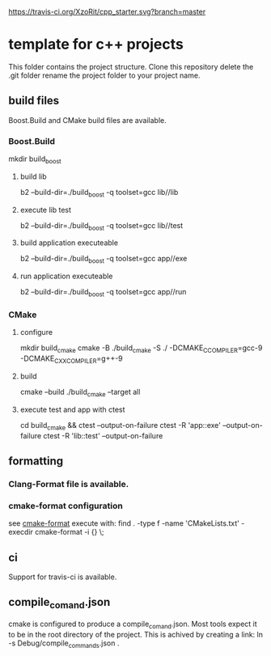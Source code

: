 [[https://travis-ci.org/XzoRit/cpp_starter][https://travis-ci.org/XzoRit/cpp_starter.svg?branch=master]]
* template for c++ projects
This folder contains the project structure.
Clone this repository delete the .git folder rename the project folder to your project name.
** build files
Boost.Build and CMake build files are available.
*** Boost.Build
mkdir build_boost
**** build lib
b2 --build-dir=./build_boost -q toolset=gcc lib//lib
**** execute lib test
b2 --build-dir=./build_boost -q toolset=gcc lib//test
**** build application executeable
b2 --build-dir=./build_boost -q toolset=gcc app//exe
**** run application executeable
b2 --build-dir=./build_boost -q toolset=gcc app//run
*** CMake
**** configure
mkdir build_cmake
cmake -B ./build_cmake -S ./ -DCMAKE_C_COMPILER=gcc-9 -DCMAKE_CXX_COMPILER=g++-9
**** build
cmake --build ./build_cmake --target all
**** execute test and app with ctest
cd build_cmake && ctest --output-on-failure
ctest -R 'app::exe' --output-on-failure
ctest -R 'lib::test' --output-on-failure
** formatting
*** Clang-Format file is available.
*** cmake-format configuration
see [[https://github.com/cheshirekow/cmake_format][cmake-format]]
execute with: find . -type f -name 'CMakeLists.txt' -execdir cmake-format -i {} \;
** ci
Support for travis-ci is available.
** compile_comand.json
cmake is configured to produce a compile_comand.json.
Most tools expect it to be in the root directory of the project.
This is achived by creating a link:
ln -s Debug/compile_commands.json .
